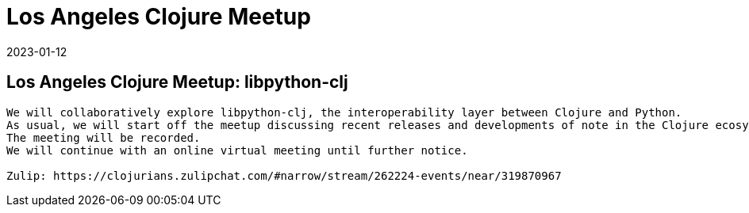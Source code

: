 = Los Angeles Clojure Meetup
2023-01-12
:jbake-type: event
:jbake-edition: 
:jbake-link: https://www.meetup.com/los-angeles-clojure-users-group/events/290773051/
:jbake-location: 
:jbake-start: 2023-01-12
:jbake-end: 2023-01-12

== Los Angeles Clojure Meetup: libpython-clj

....
We will collaboratively explore libpython-clj, the interoperability layer between Clojure and Python.
As usual, we will start off the meetup discussing recent releases and developments of note in the Clojure ecosystem.
The meeting will be recorded.
We will continue with an online virtual meeting until further notice.

Zulip: https://clojurians.zulipchat.com/#narrow/stream/262224-events/near/319870967
....

